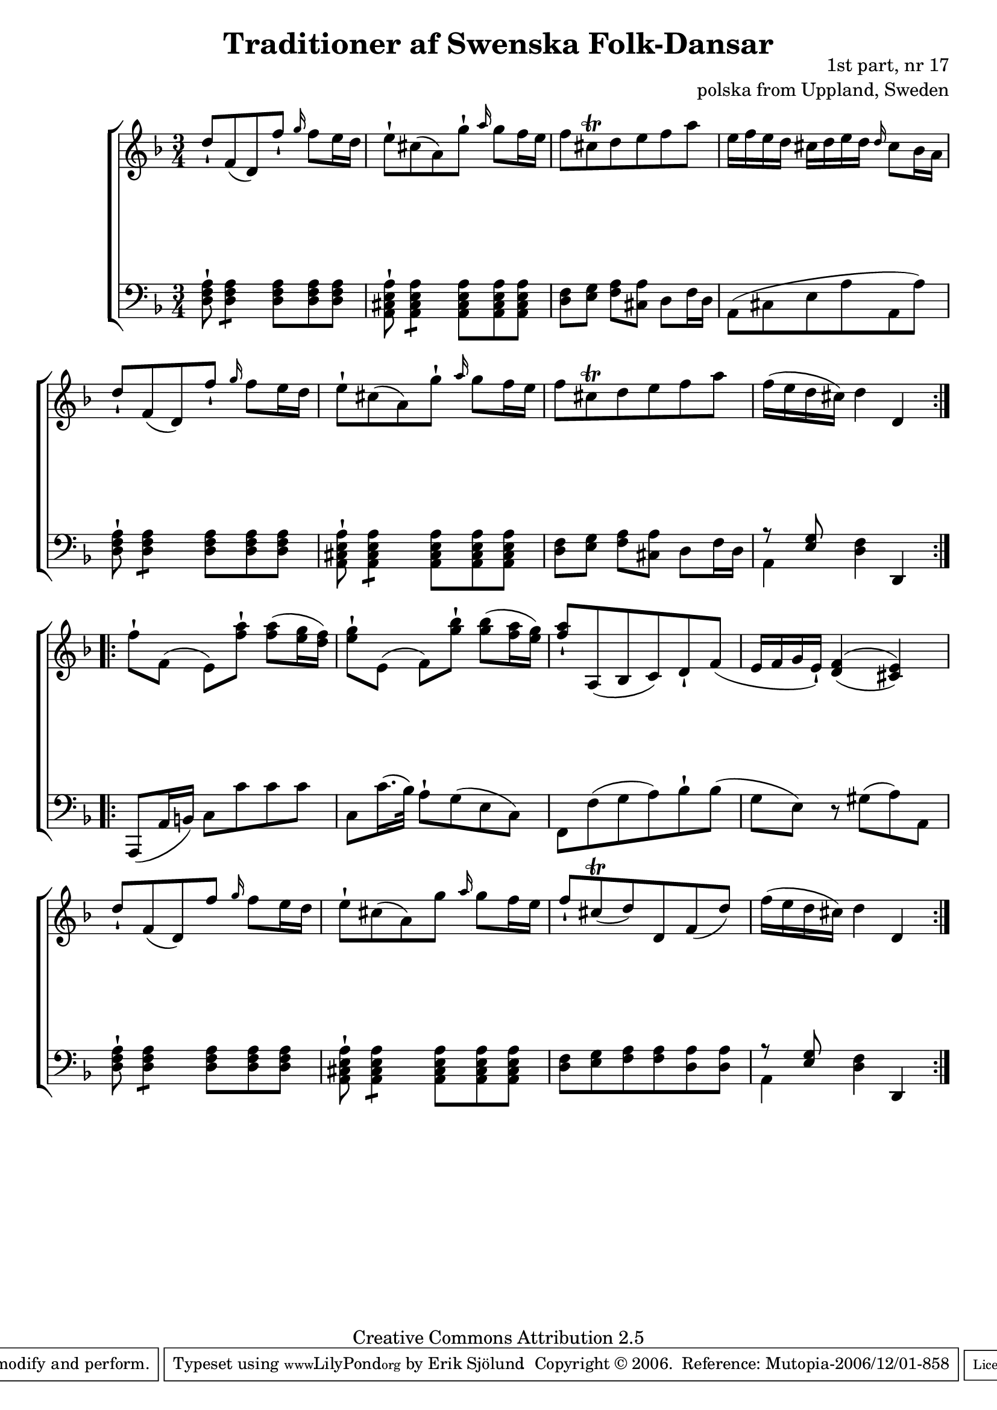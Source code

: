 

\header {
    title = "Traditioner af Swenska Folk-Dansar"
    opus = \markup {
         \column  {
          \right-align  "1st part, nr 17"
   \right-align "polska from Uppland, Sweden" 
}
 } 
  source = "Traditioner af Swenska Folk-Dansar, 1st part, 1814"



    enteredby = "Erik Sjölund"
				% mutopia headers.

    mutopiatitle = "Traditioner af Swenska Folk-Dansar, 1st part, nr 17"

    mutopiacomposer = "Traditional"
    mutopiainstrument = "Piano"
    style = "Folk"
    copyright = "Creative Commons Attribution 2.5"
    maintainer = "Erik Sjölund"
    maintainerEmail = "erik.sjolund@gmail.com"




    lastupdated = "2006/November/25"
 footer = "Mutopia-2006/12/01-858"
 tagline = \markup { \override #'(box-padding . 1.0) \override #'(baseline-skip . 2.7) \box \center-align { \small \line { Sheet music from \with-url #"http://www.MutopiaProject.org" \line { \teeny www. \hspace #-1.0 MutopiaProject \hspace #-1.0 \teeny .org \hspace #0.5 } • \hspace #0.5 \italic Free to download, with the \italic freedom to distribute, modify and perform. } \line { \small \line { Typeset using \with-url #"http://www.LilyPond.org" \line { \teeny www. \hspace #-1.0 LilyPond \hspace #-1.0 \teeny .org } by \maintainer \hspace #-1.0 . \hspace #0.5 Copyright © 2006. \hspace #0.5 Reference: \footer } } \line { \teeny \line { Licensed under the Creative Commons Attribution 2.5 License, for details see: \hspace #-0.5 \with-url #"http://creativecommons.org/licenses/by/2.5" http://creativecommons.org/licenses/by/2.5 } } } }
  }




     \version "2.8.5"








global={
	\time 3/4
	\key d \minor
}
    
upper =  {
  \global
  \repeat volta 2 {
	d''8[ \staccatissimo f'( d') f''] \staccatissimo \grace g''16 f''8 e''16 d'' |
	e''8[ \staccatissimo cis''( a') g''] \staccatissimo \grace a''16 g''8 f''16 e'' |
	f''8 cis'' \trill d'' e'' f'' a'' |
	e''16 f'' e'' d'' cis'' d'' e'' d'' \grace d''16 cis''8 bes'16 a' |
	d''8[ \staccatissimo f'( d') f''] \staccatissimo \grace g''16 f''8 e''16 d'' |
	e''8[ \staccatissimo cis''( a') g''] \staccatissimo \grace a''16 g''8 f''16 e'' |
	f''8 cis'' \trill d'' e'' f'' a'' |
	f''16( e'' d'' cis'') d''4 d' 
}

  \repeat volta 2 {

	f''8 \staccatissimo f'( e') <f'' a''> \staccatissimo <f'' a''>( <e'' g''>16 <d'' f''>) |
	<e'' g''>8 \staccatissimo e'( f') <g'' bes''> \staccatissimo <g'' bes''>( <f'' a''>16 <e'' g''>) |


	<f'' a''>8 \staccatissimo a( bes c') d' \staccatissimo f'( |
	e'16 f' g' e' \staccatissimo) \once  \set doubleSlurs = ##t    <d' f'>4( <cis' e'>) |
%10

	d''8[ \staccatissimo f'( d') f''] \grace g''16 f''8 e''16 d'' |
	e''8[ \staccatissimo cis''( a') g''] \grace a''16  g''8 f''16 e'' |
	f''8 \staccatissimo cis'' \trill ( d'') d' f'( d'') |
	f''16( e'' d'' cis'') d''4 d'


  }
}
     
lower =  {
  \global \clef bass
  \repeat volta 2 {
	<d f a>8 \staccatissimo  \repeat "tremolo" 2 <d f a>8 <d f a>8 <d f a> <d f a> |
	<a, cis e a> \staccatissimo \repeat "tremolo" 2 <a, cis e a>8 <a, cis e a>8 <a, cis e a> <a, cis e a> |
	<d f> <e g> <f a> <cis a> d f16 d |
	a,8( cis e a a, a) |
	<d f a>8 \staccatissimo  \repeat "tremolo" 2 <d f a>8 <d f a>8 <d f a> <d f a> |
	<a, cis e a> \staccatissimo \repeat "tremolo" 2 <a, cis e a>8 <a, cis e a>8 <a, cis e a> <a, cis e a> |
	<d f> <e g> <f a> <cis a> d f16 d |

%5
	<< { r8 <e g> } \\ { a,4 } >>  <d f>4 d, 

}
  \repeat volta 2 {

	a,,8( a,16 b,) c8 c' c' c' |
	c c'16.( bes32) a8 \staccatissimo g( e c) |
	f, f( g a) bes \staccatissimo bes( |
	g e) r gis( a) a, |
%10

	<d f a>8 \staccatissimo  \repeat "tremolo" 2 <d f a>8 <d f a>8 <d f a> <d f a> |
	<a, cis e a> \staccatissimo \repeat "tremolo" 2 <a, cis e a>8 <a, cis e a>8 <a, cis e a> <a, cis e a> |

	<d f> <e g> <f a> <f a> <d a> <d a> |


	<< { r8 <e g> } \\ { a,4 } >>  <d f>4 d, 
  }
}

dynamics = {
  \repeat volta 2 {
s2.*8
}
  \repeat volta 2 {
s2.*8
}
}



\score {
  \new PianoStaff \with{systemStartDelimiter = #'SystemStartBracket } <<
    \new Staff = "upper" \upper
    \new Dynamics = "dynamics" \dynamics
    \new Staff = "lower" <<
      \clef bass
      \lower
    >>
  >>

  \layout {
    \context {
      \type "Engraver_group"
      \name Dynamics
      \alias Voice % So that \cresc works, for example.
      \consists "Output_property_engraver"
%      \override VerticalAxisGroup #'minimum-Y-extent = #'(-1 . 1)
      \consists "Piano_pedal_engraver"
      \consists "Script_engraver"
      \consists "Dynamic_engraver"
      \consists "Text_engraver"
      \override TextScript #'font-size = #2
      \override TextScript #'font-shape = #'italic

      \override DynamicText #'extra-offset = #'(0 . 2.5)
      \override Hairpin #'extra-offset = #'(0 . 2.5)


      \consists "Skip_event_swallow_translator"
      \consists "Axis_group_engraver"
    }
    \context {\Score \remove "Bar_number_engraver"}
    \context {
      \PianoStaff
      \accepts Dynamics
   \override VerticalAlignment #'forced-distance = #7
  \override SpanBar #'transparent = ##t

    }
  }
}

          


mididynamics = { \dynamics } 
midiupper = { \upper }
midilower = { \lower }

          




\score {
  \unfoldRepeats
  \new PianoStaff <<
    \new Staff = "upper" <<  \midiupper  \mididynamics >>
    \new Staff = "lower" <<  \midilower  \mididynamics >>
  >>
  \midi {
    \context {
      \type "Performer_group"
      \name Dynamics
      \consists "Piano_pedal_performer"
    }
    \context {
      \PianoStaff
      \accepts Dynamics
    }
 \tempo 4=100    
  }
}






  


